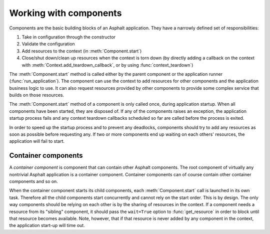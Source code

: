 Working with components
=======================

.. py:currentmodule:: asphalt.core

Components are the basic building blocks of an Asphalt application. They have a narrowly
defined set of responsibilities:

#. Take in configuration through the constructor
#. Validate the configuration
#. Add resources to the context (in :meth:`Component.start`)
#. Close/shut down/clean up resources when the context is torn down (by directly adding
   a callback on the context with :meth:`Context.add_teardown_callback`, or by using
   :func:`context_teardown`)

The :meth:`Component.start` method is called either by the parent component or the
application runner (:func:`run_application`). The component can use the context to add
resources for other components and the application business logic to use. It can also
request resources provided by other components to provide some complex service that
builds on those resources.

The :meth:`Component.start` method of a component is only called once, during
application startup. When all components have been started, they are disposed of. If any
of the components raises an exception, the application startup process fails and any
context teardown callbacks scheduled so far are called before the process is exited.

In order to speed up the startup process and to prevent any deadlocks, components should
try to add any resources as soon as possible before requesting any. If two or more
components end up waiting on each others' resources, the application will fail to start.

Container components
--------------------

A *container component* is component that can contain other Asphalt components.
The root component of virtually any nontrivial Asphalt application is a container
component. Container components can of course contain other container components and so
on.

When the container component starts its child components, each :meth:`Component.start`
call is launched in its own task. Therefore all the child components start concurrently
and cannot rely on the start order. This is by design. The only way components should be
relying on each other is by the sharing of resources in the context. If a component
needs a resource from its "sibling" component, it should pass the ``wait=True`` option
to :func:`get_resource` in order to block until that resource becomes available. Note,
however, that if that resource is never added by any component in the context, the
application start-up will time out.
